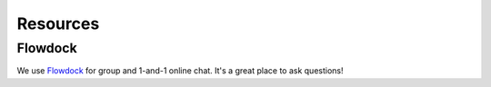 Resources
=========

Flowdock
--------

We use `Flowdock <https://www.flowdock.com/>`_ for group and 1-and-1 online chat. It's a great place to ask questions!
